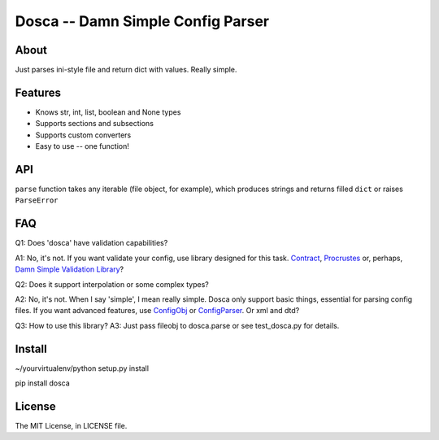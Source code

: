 Dosca -- Damn Simple Config Parser
==================================

About
-----

Just parses ini-style file and return dict with values. Really simple.

Features
--------

- Knows str, int, list, boolean and None types
- Supports sections and subsections
- Supports custom converters
- Easy to use -- one function!

API
---

``parse`` function takes any iterable (file object, for example), which produces strings and returns filled ``dict`` or raises ``ParseError``

FAQ
---

Q1: Does 'dosca' have validation capabilities?

A1: No, it's not. If you want validate your config, use library designed for this task.
`Contract <https://github.com/barbuza/contract>`_, `Procrustes <https://github.com/Deepwalker/procrustes>`_ or, perhaps, `Damn Simple Validation Library <https://github.com/little-arhat/kuvalda>`_?



Q2: Does it support interpolation or some complex types?

A2: No, it's not. When I say 'simple', I mean really simple. Dosca only support basic things, essential for parsing config files.
If you want advanced features, use `ConfigObj <http://www.voidspace.org.uk/python/configobj.html>`_ or `ConfigParser <http://docs.python.org/library/configparser.html>`_. Or xml and dtd?

Q3: How to use this library?
A3: Just pass fileobj to dosca.parse or see test_dosca.py for details.

Install
-------

~/yourvirtualenv/python setup.py install

pip install dosca

License
-------

The MIT License, in LICENSE file.
